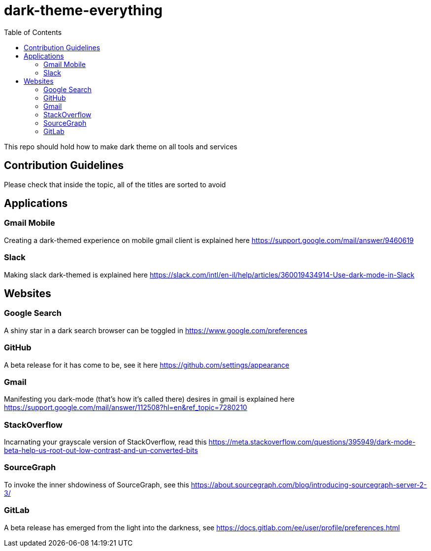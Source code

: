 = dark-theme-everything
:toc:

This repo should hold how to make dark theme on all tools and services

== Contribution Guidelines
Please check that inside the topic, all of the titles are sorted to avoid 

== Applications
=== Gmail Mobile
Creating a dark-themed experience on mobile gmail client is explained here https://support.google.com/mail/answer/9460619

=== Slack
Making slack dark-themed is explained here https://slack.com/intl/en-il/help/articles/360019434914-Use-dark-mode-in-Slack

== Websites
=== Google Search
A shiny star in a dark search browser can be toggled in https://www.google.com/preferences

=== GitHub
A beta release for it has come to be, see it here https://github.com/settings/appearance

=== Gmail
Manifesting you dark-mode (that's how it's called there) desires in gmail is explained here https://support.google.com/mail/answer/112508?hl=en&ref_topic=7280210

=== StackOverflow
Incarnating your grayscale version of StackOverflow, read this https://meta.stackoverflow.com/questions/395949/dark-mode-beta-help-us-root-out-low-contrast-and-un-converted-bits

=== SourceGraph
To invoke the inner shdowiness of SourceGraph, see this https://about.sourcegraph.com/blog/introducing-sourcegraph-server-2-3/

=== GitLab
A beta release has emerged from the light into the darkness, see https://docs.gitlab.com/ee/user/profile/preferences.html

